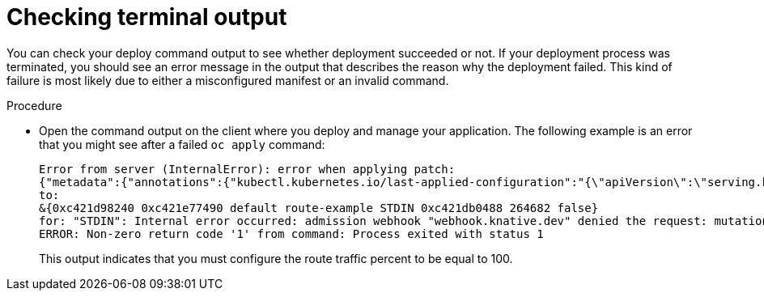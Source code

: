 // Module included in the following assemblies:
//
// * knative-serving/debugging-serverless-applications.adoc

:_content-type: PROCEDURE
[id="serverless-applications-checking-terminal-output_{context}"]
= Checking terminal output

You can check your deploy command output to see whether deployment succeeded or not. If your deployment process was terminated, you should see an error message in the output that describes the reason why the deployment failed. This kind of failure is most likely due to either a misconfigured manifest or an invalid command.

.Procedure

* Open the command output on the client where you deploy and manage your application. The following example is an error that you might see after a failed `oc apply` command:
+
[source,terminal]
----
Error from server (InternalError): error when applying patch:
{"metadata":{"annotations":{"kubectl.kubernetes.io/last-applied-configuration":"{\"apiVersion\":\"serving.knative.dev/v1\",\"kind\":\"Route\",\"metadata\":{\"annotations\":{},\"name\":\"route-example\",\"namespace\":\"default\"},\"spec\":{\"traffic\":[{\"configurationName\":\"configuration-example\",\"percent\":50}]}}\n"}},"spec":{"traffic":[{"configurationName":"configuration-example","percent":50}]}}
to:
&{0xc421d98240 0xc421e77490 default route-example STDIN 0xc421db0488 264682 false}
for: "STDIN": Internal error occurred: admission webhook "webhook.knative.dev" denied the request: mutation failed: The route must have traffic percent sum equal to 100.
ERROR: Non-zero return code '1' from command: Process exited with status 1
----
+
This output indicates that you must configure the route traffic percent to be equal to 100.

